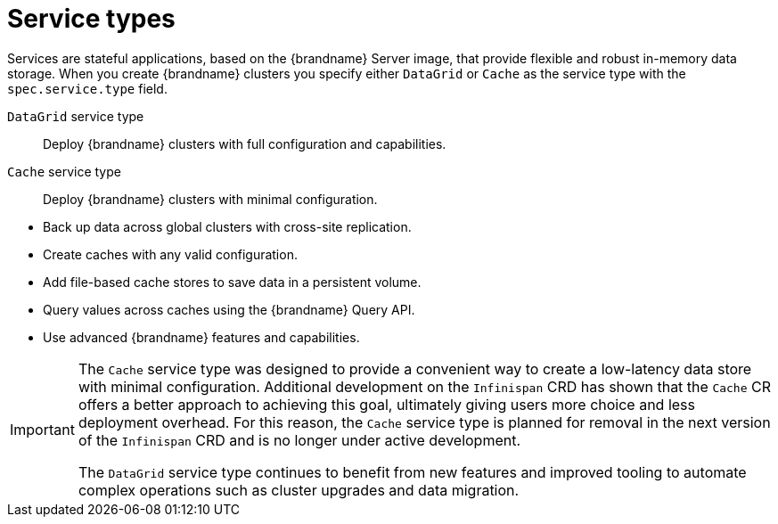 [id='services_{context}']
= Service types

[role="_abstract"]
Services are stateful applications, based on the {brandname} Server image, that provide flexible and robust in-memory data storage.
When you create {brandname} clusters you specify either `DataGrid` or `Cache` as the service type with the `spec.service.type` field.

`DataGrid` service type:: Deploy {brandname} clusters with full configuration and capabilities.
`Cache` service type:: Deploy {brandname} clusters with minimal configuration.

//Community content
ifdef::community[]
The {brandname} team recommends the `DataGrid` service type for clusters because it lets you:
endif::community[]
//Downstream content
ifdef::downstream[]
Red Hat recommends the `DataGrid` service type for clusters because it lets you:
endif::downstream[]

* Back up data across global clusters with cross-site replication.
* Create caches with any valid configuration.
* Add file-based cache stores to save data in a persistent volume.
* Query values across caches using the {brandname} Query API.
* Use advanced {brandname} features and capabilities.

[IMPORTANT]
====
The `Cache` service type was designed to provide a convenient way to create a low-latency data store with minimal configuration.
Additional development on the `Infinispan` CRD has shown that the `Cache` CR offers a better approach to achieving this goal, ultimately giving users more choice and less deployment overhead.
For this reason, the `Cache` service type is planned for removal in the next version of the `Infinispan` CRD and is no longer under active development.

The `DataGrid` service type continues to benefit from new features and improved tooling to automate complex operations such as cluster upgrades and data migration.
====
